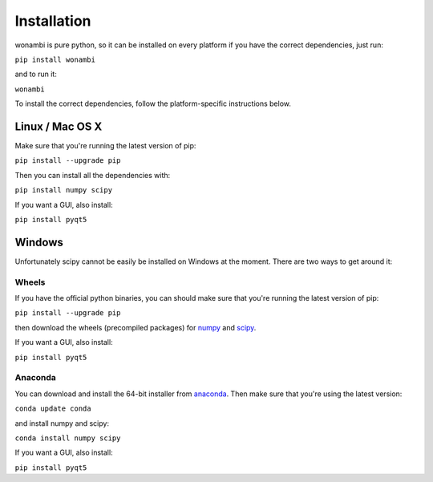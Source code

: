 Installation
============
wonambi is pure python, so it can be installed on every platform if you have the correct dependencies, just run:

``pip install wonambi``

and to run it:

``wonambi``

To install the correct dependencies, follow the platform-specific instructions below.

Linux / Mac OS X
----------------
Make sure that you're running the latest version of pip:

``pip install --upgrade pip``

Then you can install all the dependencies with:

``pip install numpy scipy``

If you want a GUI, also install:

``pip install pyqt5``

Windows
-------
Unfortunately scipy cannot be easily be installed on Windows at the moment.
There are two ways to get around it:

Wheels
^^^^^^
If you have the official python binaries, you can should make sure that you're running the latest version of pip:

``pip install --upgrade pip``

then download the wheels (precompiled packages) for `numpy <http://www.lfd.uci.edu/~gohlke/pythonlibs/#numpy>`_ and `scipy <http://www.lfd.uci.edu/~gohlke/pythonlibs/#scipy>`_.

If you want a GUI, also install:

``pip install pyqt5``

Anaconda
^^^^^^^^
You can download and install the 64-bit installer from `anaconda <http://conda.pydata.org/miniconda.html>`_.
Then make sure that you're using the latest version:

``conda update conda``

and install numpy and scipy:

``conda install numpy scipy``

If you want a GUI, also install:

``pip install pyqt5``
